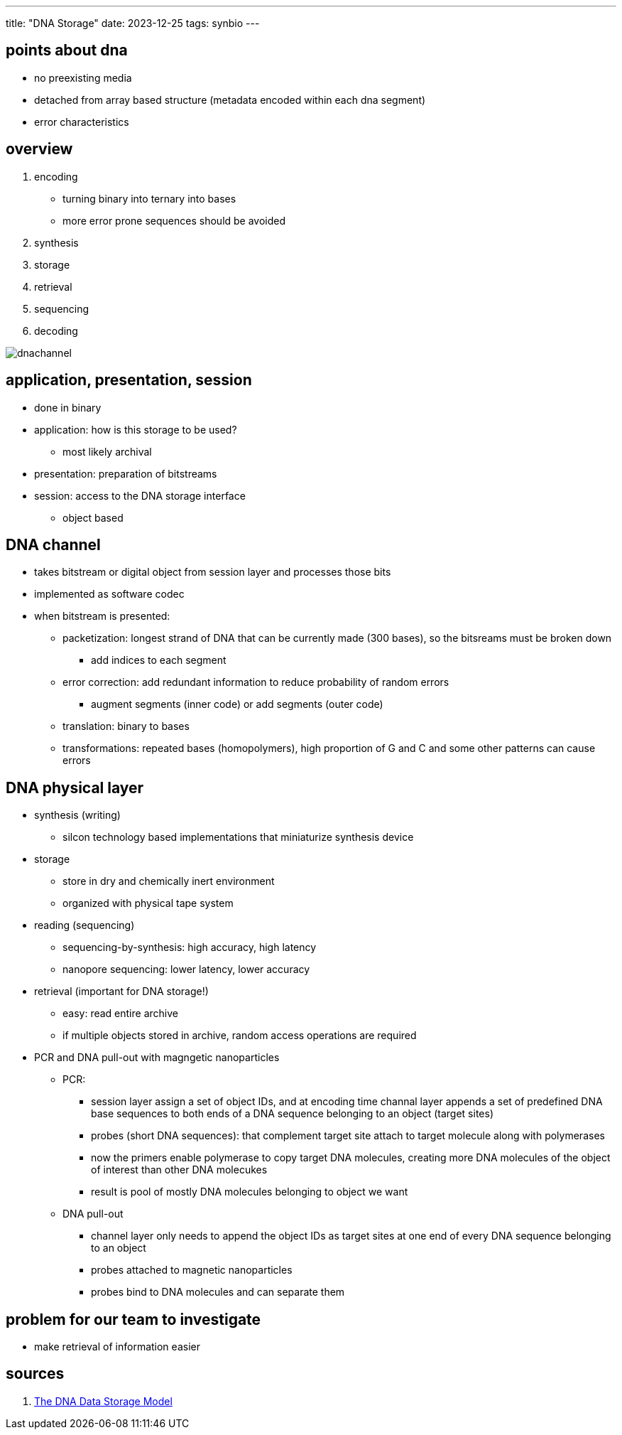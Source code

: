 ---
title: "DNA Storage"
date: 2023-12-25
tags: synbio
---

== points about dna
*  no preexisting media 
*  detached from array based structure (metadata encoded within each dna segment)
*  error characteristics

== overview 
. encoding
    *  turning binary into ternary into bases
    *  more error prone sequences should be avoided
. synthesis
. storage
. retrieval 
. sequencing
. decoding

image::/images/synbio/dnachannel.png[]

== application, presentation, session
*  done in binary 
*  application: how is this storage to be used? 
**  most likely archival 
*  presentation: preparation of bitstreams
*  session: access to the DNA storage interface
**  object based

== DNA channel
*  takes bitstream or digital object from session layer and processes those bits 
*  implemented as software codec
*  when bitstream is presented: 
**  packetization: longest strand of DNA that can be currently made (300 bases), so the bitsreams must be broken down
*** add indices to each segment
** error correction: add redundant information to reduce probability of random errors
*** augment segments (inner code) or add segments (outer code)
** translation: binary to bases 
** transformations: repeated bases (homopolymers), high proportion of G and C and some other patterns can cause errors

== DNA physical layer
*  synthesis (writing)
    - silcon technology based implementations that miniaturize synthesis device
*  storage 
    - store in dry and chemically inert environment
    - organized with physical tape system
*  reading (sequencing)
    - sequencing-by-synthesis: high accuracy, high latency
    - nanopore sequencing: lower latency,  lower accuracy
*  retrieval (important for DNA storage!)
    - easy: read entire archive
    - if multiple objects stored in archive, random access operations are required
* PCR and DNA pull-out with magngetic nanoparticles
** PCR:
*** session layer assign a set of object IDs, and at encoding time channal layer appends a set of predefined DNA base sequences to both ends of a DNA sequence belonging to an object (target sites)
*** probes (short DNA sequences): that complement target site attach to target molecule along with polymerases
*** now the primers enable polymerase to copy target DNA molecules, creating more DNA molecules of the object of interest than other DNA molecukes
*** result is pool of mostly DNA molecules belonging to object we want
** DNA pull-out  
*** channel layer only needs to append the object IDs as target sites at one end of every DNA sequence belonging to an object
*** probes attached to magnetic nanoparticles
*** probes bind to DNA molecules and can separate them


== problem for our team to investigate
*  make retrieval of information easier

== sources
. https://ieeexplore.ieee.org/document/10154188?denied=[The DNA Data Storage Model]